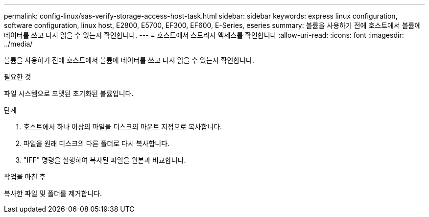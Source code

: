 ---
permalink: config-linux/sas-verify-storage-access-host-task.html 
sidebar: sidebar 
keywords: express linux configuration, software configuration, linux host, E2800, E5700, EF300, EF600, E-Series, eseries 
summary: 볼륨을 사용하기 전에 호스트에서 볼륨에 데이터를 쓰고 다시 읽을 수 있는지 확인합니다. 
---
= 호스트에서 스토리지 액세스를 확인합니다
:allow-uri-read: 
:icons: font
:imagesdir: ../media/


[role="lead"]
볼륨을 사용하기 전에 호스트에서 볼륨에 데이터를 쓰고 다시 읽을 수 있는지 확인합니다.

.필요한 것
파일 시스템으로 포맷된 초기화된 볼륨입니다.

.단계
. 호스트에서 하나 이상의 파일을 디스크의 마운트 지점으로 복사합니다.
. 파일을 원래 디스크의 다른 폴더로 다시 복사합니다.
. "IFF" 명령을 실행하여 복사된 파일을 원본과 비교합니다.


.작업을 마친 후
복사한 파일 및 폴더를 제거합니다.
